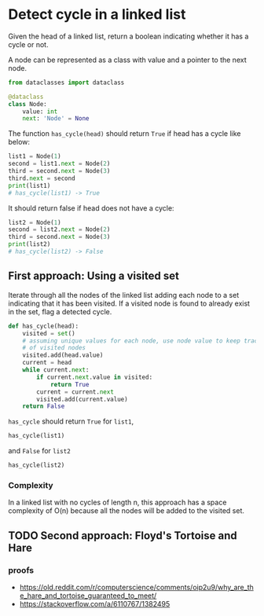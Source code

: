 * Detect cycle in a linked list

Given the head of a linked list, return a boolean indicating whether
it has a cycle or not.

A node can be represented as a class with value and a pointer
to the next node.

#+name: Node definition
#+begin_src python :session
from dataclasses import dataclass

@dataclass
class Node:
    value: int
    next: 'Node' = None
#+end_src

#+RESULTS:

#+RESULTS: Node definition

The function ~has_cycle(head)~ should return ~True~ if head has a
cycle like below:

#+begin_src python :session :results output
list1 = Node(1)
second = list1.next = Node(2)
third = second.next = Node(3)
third.next = second
print(list1)
# has_cycle(list1) -> True
#+end_src

#+RESULTS:
: Node(value=1, next=Node(value=2, next=Node(value=3, next=...)))

It should return false if head does not have a cycle:

#+begin_src python :session
list2 = Node(1)
second = list2.next = Node(2)
third = second.next = Node(3)
print(list2)
# has_cycle(list2) -> False

#+end_src

#+RESULTS:
: None


** First approach: Using a visited set

Iterate through all the nodes of the linked list adding each node to a
set indicating that it has been visited. If a visited node is found to
already exist in the set, flag a detected cycle.

#+begin_src python :session
def has_cycle(head):
    visited = set()
    # assuming unique values for each node, use node value to keep track
    # of visited nodes
    visited.add(head.value)
    current = head
    while current.next:
        if current.next.value in visited:
            return True
        current = current.next
        visited.add(current.value)
    return False
#+end_src

#+RESULTS:

=has_cycle= should return =True= for ~list1~,

#+begin_src python :session
has_cycle(list1)
#+end_src

#+RESULTS:
: True

and =False= for ~list2~

#+begin_src python :session
has_cycle(list2)
#+end_src

#+RESULTS:
: False

*** Complexity
In a linked list with no cycles of length n, this approach has a space
complexity of O(n) because all the nodes will be added to the visited
set.

** TODO Second approach: Floyd's Tortoise and Hare

*** proofs
 - https://old.reddit.com/r/computerscience/comments/oip2u9/why_are_the_hare_and_tortoise_guaranteed_to_meet/
 - https://stackoverflow.com/a/6110767/1382495
